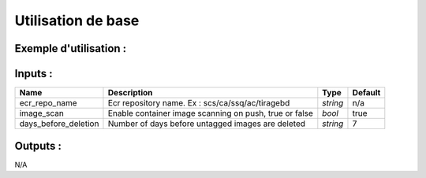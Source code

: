 Utilisation de base
=====================

Exemple d'utilisation :
-----------------------

.. code-block:: bash
        :caption: Module scs_ecr
        :name: Module scs_ecr

             module "scs-ecr-001" {
                source = "git::https://git.ssqti.ca/scm/infra/terraform-modules.git//src/scs_ecr?ref=terraform-module-1.0.11"
                ecr_repo_name = "scs/ca/ssq/ac/tiragebd"
                image_scan = true
                days_before_deletion = 7
            }

Inputs :
----------

============================  ==========================================================================================  ==============  ===============================================================================================================
Name                          Description                                                                                 Type            Default
============================  ==========================================================================================  ==============  ===============================================================================================================
ecr_repo_name                 Ecr repository name. Ex : scs/ca/ssq/ac/tiragebd                                            `string`        n/a
image_scan                    Enable container image scanning on push, true or false                                      `bool`          true
days_before_deletion          Number of days before untagged images are deleted                                           `string`        7
============================  ==========================================================================================  ==============  ===============================================================================================================


Outputs :
----------

N/A
